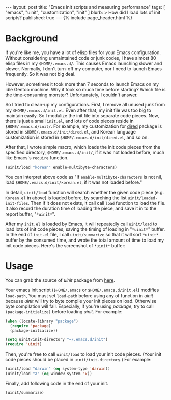 # -*-org-*-
#+STARTUP: odd
#+BEGIN_HTML
---
layout: post
title: "Emacs init scripts and measuring performance"
tags: [ "emacs", "uinit", "customization", "init" ]
blurb: >
  How did I load lots of init scripts?
published: true
---
{% include page_header.html %}
#+END_HTML

* Background

If you're like me, you have a lot of elisp files for your Emacs
configuration.  Without considering unmaintained code or junk codes, I
have almost 80 elisp files in my =$HOME/.emacs.d/=.
This causes Emacs launching slower and slower.  Normally, I don't turn-off
my computer, nor I need to launch Emacs frequently.  So it was not big deal.

However, sometimes it took more than 7 seconds to launch Emacs on my
idle Gentoo machine.  Why it took so much time before starting?  Which
file is the time-consuming monster?  Unfortunately, I couldn't answer.

So I tried to clean-up my configurations.  First, I remove all unused
junk from my =$HOME/.emacs.d/init.el=.  Even after that, my init file
was too big to maintain easily.  So I modulize the init file into
separate code pieces.  Now, there is just a small =init.el=, and lots of
code pieces reside in =$HOME/.emacs.d/init/=.  For example, my
customization for _dired_ package is stored in
=$HOME/.emacs.d/init/dired.el=, and Korean language customization is
stored in =$HOME/.emacs.d/init/dired.el=, and so on.

After that, I wrote simple macro, which loads the init code pieces from the
specified directory, =$HOME/.emacs.d/init/=, if it was not loaded
before, much like Emacs's =require= function.

#+BEGIN_SRC emacs-lisp
(uinit/load "korean" enable-multibyte-characters)
#+END_SRC

You can interpret above code as "If =enable-multibyte-characters= is
not nil, load =$HOME/.emacs.d/init/korean.el=, if it was not loaded
before."

In detail, =uinit/load= function will search whether the given code piece
(e.g. =Korean.el= in above) is loaded before, by searching the list
=uinit/loaded-init-files=.  Then if it does not exists, it call call
=load= function to load the file.  It also record the duration time of
loading the piece, and save it in to the report buffer, "=*uinit*=".

After my =init.el= is loaded by Emacs, it will repeatedly call
=uinit/load= to load lots of init code pieces, saving the timing of loading
in "=*uinit*=" buffer.  In the end of =init.el= file, I call
=uinit/summarize= so that it will sort =*uinit*= buffer by the
consumed time, and wrote the total amount of time to load my init
code pieces.  Here's the screenshot of =*uinit*= buffer:

#+BEGIN_HTML
<div class="bs-docs-example-images">
<img src="../../../img/posts/emacs-uinit.png"/>
</div>
#+END_HTML

* Usage

You can grab the source of /uinit/ package from [[https://github.com/cinsk/emacs-scripts/blob/master/uinit.el][here]].

Your emacs init script (=$HOME/.emacs= or =$HOME/.emacs.d/init.el=)
modifies =load-path=, You must set =load-path= before using any of
function in /uinit/ because /uinit/ will try to byte compile your init
pieces on load.  Otherwise byte compilation will fail.    Especially,
if you're using /package/,  try to call =(package-initialize)= before
loading /uinit/.  For example:

#+BEGIN_SRC emacs-lisp
(when (locate-library "package")
  (require 'package)
  (package-initialize))

(setq uinit/init-directory "~/.emacs.d/init")
(require 'uinit)
#+END_SRC

Then, you're free to call =uinit/load= to load your init code pieces.
(Your init code pieces should be placed in =uinit/init-directory=.)
For example:

#+BEGIN_SRC emacs-lisp
(uinit/load "darwin" (eq system-type 'darwin))
(uinit/load "X" (eq window-system 'x))
#+END_SRC

Finally, add following code in the end of your init.

#+BEGIN_SRC emacs-lisp
(uinit/summarize)
#+END_SRC


